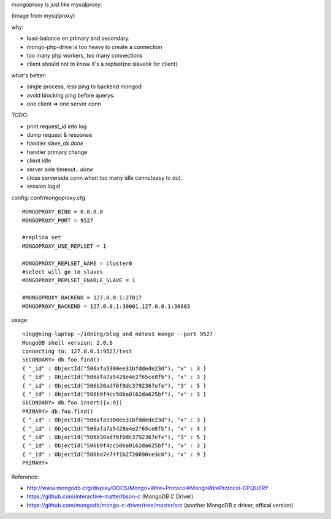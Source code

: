 .. contents:: Table of Contents

mongoproxy is just like mysqlproxy: 

.. image:: https://raw.github.com/idning/mongoproxy/master/docs/mysql-proxy-types-trx-splitting.png

(image from mysqlproxy)

why:

- load-balance on primary and secondary.
- mongo-php-drive is too heavy to create a connection
- too many php workers, too many connections
- client should not to know it's a replset(no slaveok for client)

what's better: 

- single process, less ping to backend mongod
- avoid blocking ping before querys.
- one client => one server conn


TODO: 

- print request_id into log
- dump request & response
- handler slave_ok *done*
- handler primary change
- client idle
- server side timeout.. *done*
- close serverside conn when too many idle conns(easy to do).
- session logid

config: conf/mongoproxy.cfg ::

    MONGOPROXY_BIND = 0.0.0.0
    MONGOPROXY_PORT = 9527

    #replica set
    MONGOPROXY_USE_REPLSET = 1

    MONGOPROXY_REPLSET_NAME = cluster0
    #select will go to slaves
    MONGOPROXY_REPLSET_ENABLE_SLAVE = 1

    #MONGOPROXY_BACKEND = 127.0.0.1:27017
    MONGOPROXY_BACKEND = 127.0.0.1:30001,127.0.0.1:30003

usage::

    ning@ning-laptop ~/idning/blog_and_notes$ mongo --port 9527 
    MongoDB shell version: 2.0.6
    connecting to: 127.0.0.1:9527/test
    SECONDARY> db.foo.find()
    { "_id" : ObjectId("506afa5300ee31bfddede23d"), "x" : 3 }
    { "_id" : ObjectId("506afa7a5428e4e2f65ce8fb"), "x" : 3 }
    { "_id" : ObjectId("506b30adf6f0dc3792367efe"), "3" : 5 }
    { "_id" : ObjectId("506b9f4cc50ba0162da625bf"), "x" : 3 }
    SECONDARY> db.foo.insert({x:9})
    PRIMARY> db.foo.find()
    { "_id" : ObjectId("506afa5300ee31bfddede23d"), "x" : 3 }
    { "_id" : ObjectId("506afa7a5428e4e2f65ce8fb"), "x" : 3 }
    { "_id" : ObjectId("506b30adf6f0dc3792367efe"), "3" : 5 }
    { "_id" : ObjectId("506b9f4cc50ba0162da625bf"), "x" : 3 }
    { "_id" : ObjectId("506ba7e74f1b2720690ce3c0"), "x" : 9 }
    PRIMARY> 


Reference:

- http://www.mongodb.org/display/DOCS/Mongo+Wire+Protocol#MongoWireProtocol-OPQUERY
- https://github.com/interactive-matter/bson-c  (MongoDB C Driver)
- https://github.com/mongodb/mongo-c-driver/tree/master/src (another MongoDB c driver, offical version)


